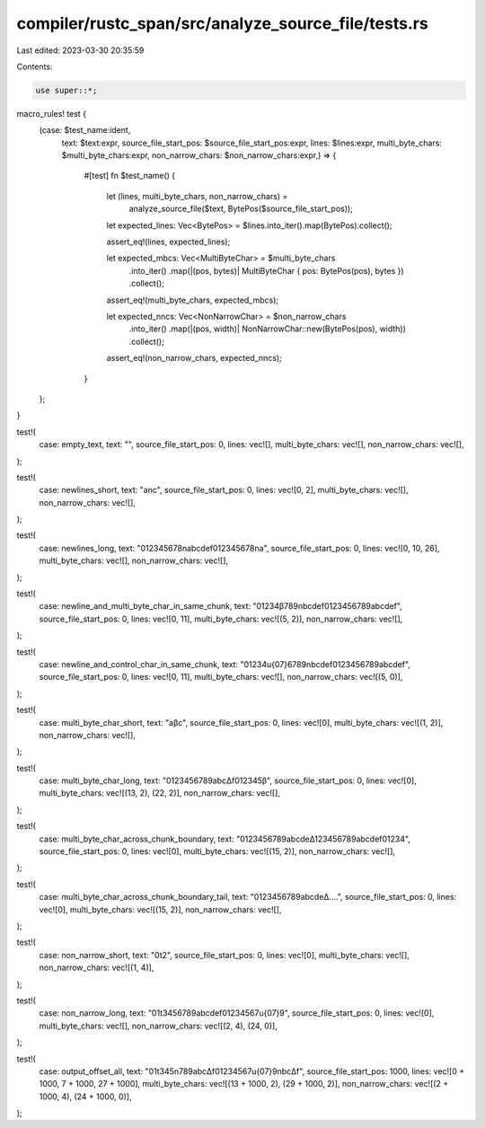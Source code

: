 compiler/rustc_span/src/analyze_source_file/tests.rs
====================================================

Last edited: 2023-03-30 20:35:59

Contents:

.. code-block:: rs

    use super::*;

macro_rules! test {
    (case: $test_name:ident,
     text: $text:expr,
     source_file_start_pos: $source_file_start_pos:expr,
     lines: $lines:expr,
     multi_byte_chars: $multi_byte_chars:expr,
     non_narrow_chars: $non_narrow_chars:expr,) => {
        #[test]
        fn $test_name() {
            let (lines, multi_byte_chars, non_narrow_chars) =
                analyze_source_file($text, BytePos($source_file_start_pos));

            let expected_lines: Vec<BytePos> = $lines.into_iter().map(BytePos).collect();

            assert_eq!(lines, expected_lines);

            let expected_mbcs: Vec<MultiByteChar> = $multi_byte_chars
                .into_iter()
                .map(|(pos, bytes)| MultiByteChar { pos: BytePos(pos), bytes })
                .collect();

            assert_eq!(multi_byte_chars, expected_mbcs);

            let expected_nncs: Vec<NonNarrowChar> = $non_narrow_chars
                .into_iter()
                .map(|(pos, width)| NonNarrowChar::new(BytePos(pos), width))
                .collect();

            assert_eq!(non_narrow_chars, expected_nncs);
        }
    };
}

test!(
    case: empty_text,
    text: "",
    source_file_start_pos: 0,
    lines: vec![],
    multi_byte_chars: vec![],
    non_narrow_chars: vec![],
);

test!(
    case: newlines_short,
    text: "a\nc",
    source_file_start_pos: 0,
    lines: vec![0, 2],
    multi_byte_chars: vec![],
    non_narrow_chars: vec![],
);

test!(
    case: newlines_long,
    text: "012345678\nabcdef012345678\na",
    source_file_start_pos: 0,
    lines: vec![0, 10, 26],
    multi_byte_chars: vec![],
    non_narrow_chars: vec![],
);

test!(
    case: newline_and_multi_byte_char_in_same_chunk,
    text: "01234β789\nbcdef0123456789abcdef",
    source_file_start_pos: 0,
    lines: vec![0, 11],
    multi_byte_chars: vec![(5, 2)],
    non_narrow_chars: vec![],
);

test!(
    case: newline_and_control_char_in_same_chunk,
    text: "01234\u{07}6789\nbcdef0123456789abcdef",
    source_file_start_pos: 0,
    lines: vec![0, 11],
    multi_byte_chars: vec![],
    non_narrow_chars: vec![(5, 0)],
);

test!(
    case: multi_byte_char_short,
    text: "aβc",
    source_file_start_pos: 0,
    lines: vec![0],
    multi_byte_chars: vec![(1, 2)],
    non_narrow_chars: vec![],
);

test!(
    case: multi_byte_char_long,
    text: "0123456789abcΔf012345β",
    source_file_start_pos: 0,
    lines: vec![0],
    multi_byte_chars: vec![(13, 2), (22, 2)],
    non_narrow_chars: vec![],
);

test!(
    case: multi_byte_char_across_chunk_boundary,
    text: "0123456789abcdeΔ123456789abcdef01234",
    source_file_start_pos: 0,
    lines: vec![0],
    multi_byte_chars: vec![(15, 2)],
    non_narrow_chars: vec![],
);

test!(
    case: multi_byte_char_across_chunk_boundary_tail,
    text: "0123456789abcdeΔ....",
    source_file_start_pos: 0,
    lines: vec![0],
    multi_byte_chars: vec![(15, 2)],
    non_narrow_chars: vec![],
);

test!(
    case: non_narrow_short,
    text: "0\t2",
    source_file_start_pos: 0,
    lines: vec![0],
    multi_byte_chars: vec![],
    non_narrow_chars: vec![(1, 4)],
);

test!(
    case: non_narrow_long,
    text: "01\t3456789abcdef01234567\u{07}9",
    source_file_start_pos: 0,
    lines: vec![0],
    multi_byte_chars: vec![],
    non_narrow_chars: vec![(2, 4), (24, 0)],
);

test!(
    case: output_offset_all,
    text: "01\t345\n789abcΔf01234567\u{07}9\nbcΔf",
    source_file_start_pos: 1000,
    lines: vec![0 + 1000, 7 + 1000, 27 + 1000],
    multi_byte_chars: vec![(13 + 1000, 2), (29 + 1000, 2)],
    non_narrow_chars: vec![(2 + 1000, 4), (24 + 1000, 0)],
);


